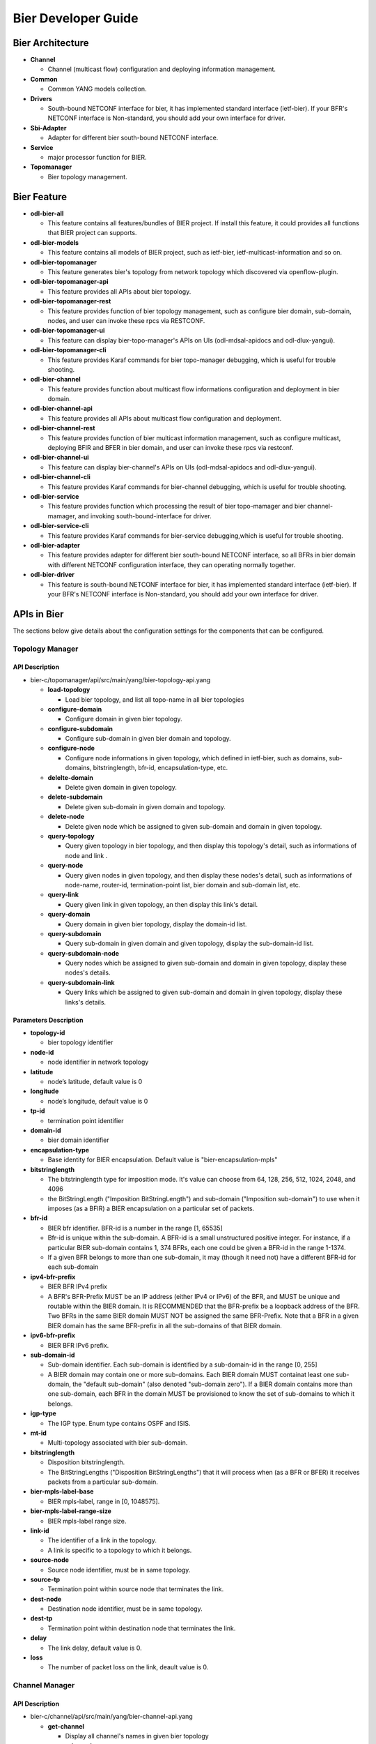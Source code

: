 Bier Developer Guide
====================

Bier Architecture
-----------------

-  **Channel**

   -  Channel (multicast flow) configuration and deploying information management.

-  **Common**

   -  Common YANG models collection.

-  **Drivers**

   -  South-bound NETCONF interface for bier, it has implemented standard interface (ietf-bier).
      If your BFR's NETCONF interface is Non-standard, you should add your own interface for driver.

-  **Sbi-Adapter**

   -  Adapter for different bier south-bound NETCONF interface.

-  **Service**

   -  major processor function for BIER.

-  **Topomanager**

   -  Bier topology management.


Bier Feature
----------------------
-  **odl-bier-all**

   -  This feature contains all features/bundles of BIER project. If install this
      feature, it could provides all functions that BIER project can supports.

-  **odl-bier-models**

   -  This feature contains all models of BIER project, such as ietf-bier,
      ietf-multicast-information and so on.

-  **odl-bier-topomanager**

   -  This feature generates bier's topology from network topology which discovered
      via openflow-plugin.

-  **odl-bier-topomanager-api**

   -  This feature provides all APIs about bier topology.

-  **odl-bier-topomanager-rest**

   -  This feature provides function of bier topology management, such as configure
      bier domain, sub-domain, nodes, and user can invoke these rpcs via RESTCONF.

-  **odl-bier-topomanager-ui**

   -  This feature can display bier-topo-manager's APIs on UIs (odl-mdsal-apidocs and
      odl-dlux-yangui).

-  **odl-bier-topomanager-cli**

   -  This feature provides Karaf commands for bier topo-manager debugging, which is
      useful for trouble shooting.

-  **odl-bier-channel**

   -  This feature provides function about multicast flow informations configuration
      and deployment in bier domain.

-  **odl-bier-channel-api**

   -  This feature provides all APIs about multicast flow configuration and deployment.

-  **odl-bier-channel-rest**

   -  This feature provides function of bier multicast information management, such as configure multicast,
      deploying BFIR and BFER in bier domain, and user can invoke these rpcs via restconf.

-  **odl-bier-channel-ui**

   -  This feature can display bier-channel's APIs on UIs (odl-mdsal-apidocs and odl-dlux-yangui).

-  **odl-bier-channel-cli**

   -  This feature provides Karaf commands for bier-channel debugging, which is useful for trouble shooting.

-  **odl-bier-service**

   -  This feature provides function which processing the result of bier topo-mamager and bier channel-mamager,
      and invoking south-bound-interface for driver.

-  **odl-bier-service-cli**

   -  This feature provides Karaf commands for bier-service debugging,which is useful for trouble shooting.

-  **odl-bier-adapter**

   -  This feature provides adapter for different bier south-bound NETCONF interface, so all BFRs in bier domain
      with different NETCONF  configuration interface, they can operating normally together.

-  **odl-bier-driver**

   -  This feature is south-bound NETCONF interface for bier, it has implemented standard interface (ietf-bier).
      If your BFR's NETCONF interface is Non-standard, you should add your own interface for driver.

APIs in Bier
------------

The sections below give details about the configuration settings for
the components that can be configured.

Topology Manager
~~~~~~~~~~~~~~~~

API Description
^^^^^^^^^^^^^^^

-  bier-c/topomanager/api/src/main/yang/bier-topology-api.yang

   -  **load-topology**

      -  Load bier topology, and list all topo-name in all bier topologies

   -  **configure-domain**

      -  Configure domain in given bier topology.

   -  **configure-subdomain**

      -  Configure sub-domain in given bier domain and topology.

   -  **configure-node**

      -  Configure node informations in given topology, which defined in ietf-bier,
         such as domains, sub-domains, bitstringlength, bfr-id, encapsulation-type, etc.

   -  **delelte-domain**

      -  Delete given domain in given topology.

   -  **delete-subdomain**

      -  Delete given sub-domain in given domain and topology.

   -  **delete-node**

      -  Delete given node which be assigned to given sub-domain and domain in
         given topology.

   -  **query-topology**

      -  Query given topology in bier topology, and then display this
         topology's detail, such as informations of node and link .

   -  **query-node**

      -  Query given nodes in given topology, and then display these nodes's
         detail, such as informations of node-name, router-id,
         termination-point list, bier domain and sub-domain list, etc.

   -  **query-link**

      -  Query given link in given topology, an then display this link's detail.

   -  **query-domain**

      -  Query domain in given bier topology, display the domain-id list.

   -  **query-subdomain**

      -  Query sub-domain in given domain and given topology, display the sub-domain-id list.

   -  **query-subdomain-node**

      -  Query nodes which be assigned to given sub-domain and domain in given
         topology, display these nodes's details.

   -  **query-subdomain-link**

      -  Query links which be assigned to given sub-domain and domain in given
         topology, display these links's details.


Parameters Description
^^^^^^^^^^^^^^^^^^^^^^

-  **topology-id**

   -  bier topology identifier

-  **node-id**

   -  node identifier in network topology

-  **latitude**

   -  node’s latitude, default value is 0

-  **longitude**

   -  node’s longitude, default value is 0

-  **tp-id**

   -  termination point identifier

-  **domain-id**

   -  bier domain identifier

-  **encapsulation-type**

   -  Base identity for BIER encapsulation. Default value is "bier-encapsulation-mpls"

-  **bitstringlength**

   -  The bitstringlength type for imposition mode. It's value can choose from 64,
      128, 256, 512, 1024, 2048, and 4096

   -  the BitStringLength ("Imposition BitStringLength") and sub-domain ("Imposition
      sub-domain") to use when it imposes (as a BFIR) a BIER encapsulation on a
      particular set of packets.

-  **bfr-id**

   -  BIER bfr identifier. BFR-id is a number in the range [1, 65535]

   -  Bfr-id is unique within the sub-domain. A BFR-id is a small unstructured positive
      integer. For instance, if a particular BIER sub-domain contains 1, 374 BFRs, each
      one could be given a BFR-id in the range 1-1374.

   -  If a given BFR belongs to more than one sub-domain, it may (though it need not)
      have a different BFR-id for each sub-domain

-  **ipv4-bfr-prefix**

   -  BIER BFR IPv4 prefix

   -  A BFR's BFR-Prefix MUST be an IP address (either IPv4 or IPv6) of the BFR, and MUST be
      unique and routable within the BIER domain. It is RECOMMENDED that the BFR-prefix be a
      loopback address of the BFR. Two BFRs in the same BIER domain MUST NOT be assigned the
      same BFR-Prefix. Note that a BFR in a given BIER domain has the same BFR-prefix in all
      the sub-domains of that BIER domain.

-  **ipv6-bfr-prefix**

   -  BIER BFR IPv6 prefix.

-  **sub-domain-id**

   -  Sub-domain identifier. Each sub-domain is identified by a sub-domain-id in the range [0, 255]

   -  A BIER domain may contain one or more sub-domains. Each BIER domain MUST containat least one
      sub-domain, the "default sub-domain" (also denoted "sub-domain zero"). If a BIER domain contains
      more than one sub-domain, each BFR in the domain MUST be provisioned to know the set of sub-domains
      to which it belongs.

-  **igp-type**

   -  The IGP type. Enum type contains OSPF and ISIS.

-  **mt-id**

   -  Multi-topology associated with bier sub-domain.

-  **bitstringlength**

   -  Disposition bitstringlength.

   -  The BitStringLengths ("Disposition BitStringLengths") that it will process when (as a BFR or BFER)
      it receives packets from a particular sub-domain.

-  **bier-mpls-label-base**

   -  BIER mpls-label, range in [0, 1048575].

-  **bier-mpls-label-range-size**

   -  BIER mpls-label range size.

-  **link-id**

   -  The identifier of a link in the topology.

   -  A link is specific to a topology to which it belongs.


-  **source-node**

   -  Source node identifier, must be in same topology.

-  **source-tp**

   -  Termination point within source node that terminates the link.

-  **dest-node**

   -  Destination node identifier, must be in same topology.

-  **dest-tp**

   -  Termination point within destination node that terminates the link.

-  **delay**

   -  The link delay, default value is 0.

-  **loss**

   -  The number of packet loss on the link, deault value is 0.

Channel Manager
~~~~~~~~~~~~~~~~

API Description
^^^^^^^^^^^^^^^

-  bier-c/channel/api/src/main/yang/bier-channel-api.yang

   -  **get-channel**

      -  Display all channel's names in given bier topology

   -  **query-channel**

      -  Duery specific channel in given topology, display this channel's information (multicast
         flow information and related BFIR,BFER information)

   -  **add-channel**

      -  Create channel with multicast information in given bier topology.

   -  **modify-channel**

      -  Modify the channel's information which created above.

   -  **remove-channel**

      -  Remove given channel in given topology.

   -  **deploy-channel**

      -  Deploy channel, and configure BFIR and BFERs about this multicast flow in given topology

Parameters Description
^^^^^^^^^^^^^^^^^^^^^^

-  **topology-id**

   -  bier topology identifier.

-  **channel-nam**

   -  Bier channel (multi-cast flow information) name.

-  **src-ip**

   -  The IPv4 of multicast source. The value set to zero means that the receiver interests in
      all source that relevant to one group

-  **dst-group**

   -  The IPv4 of multicast group.

-  **domain-id**

   -  Bier domain identifier.

-  **sub-domain-id**

   -  Bier sub-domain identifier.

-  **source-wildcard**

   -  The wildcard information of source, in the range [1, 32].

-  **group-wildcard**

   -  The wildcard information of multi-cast group, in the range [1, 32].

-  **ingress-node**

   -  BFIR (Bit-Forwarding Ingress Router).

-  **ingress-bfr-id**

   -  The bfr-id of BRIR.

-  **egress-node**

   -  BFER (Bit-Forwarding Egress Router).

-  **egress-bfr-id**

   -  The bfr-id of BRER.

.. note:: For more information about bier terminology, see `YANG Data Model for BIER Protocol <https://datatracker.ietf.org/doc/draft-ietf-bier-bier-yang/?include_text=1>`_.


Sample Configurations
---------------------------------------------

Step 1 : Configure Domain And Subd-omain
~~~~~~~~~~~~~~~~~~~~~~~~~~~~~~~~~~~~~~~~

1.1. Configure Domain
^^^^^^^^^^^^^^^^^^^^^

**REST API** : *POST /restconf/operations/bier-topology-api:configure-domain*

**Sample JSON Data**

.. code:: json

    {
		 "input": {
			"topo-id": " flow:1" ,
			"domain ":[
			   {
				  "domain-id": " 1",
			   },
			   {
				 "domain-id": " 2",
			   }
			]
		}
    }

1.2. Configure Sub-domain
^^^^^^^^^^^^^^^^^^^^^^^^^

**REST API** : *POST /restconf/operations/bier-topology-api:configure-subdomain*

**Sample JSON Data**

.. code:: json

    {
		"input": {
			"topo-id": " flow:1" ,
			"domain-id":" 1",
			"sub-domain":[
			    {
				    "sub-domain-id":" 0",
			    },
			    {
				    "sub-domain-id":"1",
			    }
			]
	    }
    }

Step 2 : Configure Bier Node
~~~~~~~~~~~~~~~~~~~~~~~~~~~~

**REST API** : *POST /restconf/operations/bier-topology-api:configure-node*

**Sample JSON Data**

.. code:: json

	{
		"input": {
			"topology-id": "flow:1",
			"node-id": "openflow:3",
			"domain": [
				{
					"domain-id": "2",
					"bier-global": {
						"sub-domain": [
							{
								"sub-domain-id": "0",
								"igp-type": "ISIS",
								"mt-id": "1",
								"bfr-id": "3",
								"bitstringlength": "64-bit",
								"af": {
									"ipv4": [
										{
											"bitstringlength": "64",
											"bier-mpls-label-base": "56",
											"bier-mpls-label-range-size": "100"
										}
									]
								}
							}
						],
						"encapsulation-type": "bier-encapsulation-mpls",
						"bitstringlength": "64-bit",
						"bfr-id": "33",
						"ipv4-bfr-prefix": "192.168.1.1/24",
						"ipv6-bfr-prefix": "1030:0:0:0:C9B4:FF12:48AA:1A2B/60"
					}
				}
			]
		}
	}

3. Query Bier Topology Informations
~~~~~~~~~~~~~~~~~~~~~~~~~~~~~~~~~~~

3.1. Load Topology
^^^^^^^^^^^^^^^^^^

**REST API** : *POST /restconf/operations/bier-topology-api:load-topology*

no request body.

3.2. Query Topology
^^^^^^^^^^^^^^^^^^^

**REST API** : *POST /restconf/operations/bier-topology-api:query-topology*

**Sample JSON Data**

.. code:: json

    {
		"input": {
			"topo-id": " flow:1"
		}
	}

3.3. Query Bier Node
^^^^^^^^^^^^^^^^^^^^

**REST API** : *POST /restconf/operations/bier-topology-api:query-node*

**Sample JSON Data**

.. code:: json

    {
		"input": {
			 "topo-id": " flow:1",
			 "node-id": "openflow:3"
		 }
	}

3.4. Query Bier Link
^^^^^^^^^^^^^^^^^^^^^

**REST API** : *POST /restconf/operations/bier-topology-api:query-link*

**Sample JSON Data**

.. code:: json

    {
		"input": {
			 "topo-id": " flow:1",
			 "node-id": "openflow:3"
		 }
	}

3.5. Query Domain
^^^^^^^^^^^^^^^^^^

**REST API** : *POST /restconf/operations/bier-topology-api:query-domain*

**Sample JSON Data**

.. code:: json

    {
		"input": {
			 "topo-id": " flow:1"
		 }
	}

3.6. Query Sub-domain
^^^^^^^^^^^^^^^^^^^^^

**REST API** : *POST /restconf/operations/bier-topology-api:query-subdomain*

**Sample JSON Data**

.. code:: json

    {
		"input": {
			 "topo-id": " flow:1",
             "domain-id": "1"
		 }
	}

3.7. Query Sub-domain Node
^^^^^^^^^^^^^^^^^^^^^^^^^^

**REST API** : *POST /restconf/operations/bier-topology-api:query-subdomain-node*

**Sample JSON Data**

.. code:: json

    {
		"input": {
			"topology-id": "flow:1",
			"domain-id": "1",
			"sub-domain-id": "0"
		}
	}

3.8. Query Sub-domain Link
^^^^^^^^^^^^^^^^^^^^^^^^^^

**REST API** : *POST /restconf/operations/bier-topology-api:query-subdomain-link*

**Sample JSON Data**

.. code:: json

    {
		"input": {
			"topology-id": "flow:1",
			"domain-id": "1",
			"sub-domain-id": "0"
		}
	}

4. Bier Channel	Configuration
~~~~~~~~~~~~~~~~~~~~~~~~~~~~~~

4.1. Configure Channel
^^^^^^^^^^^^^^^^^^^^^^

**REST API** : *POST /restconf/operations/bier-channel-api:add-channel*

**Sample JSON Data**

.. code:: json

    {
		"input": {
			"topology-id": "flow:1",
			"name": "channel-1",
			"src-ip": "1.1.1.1",
			"dst-group": "224.1.1.1",
			"domain-id": "1",
			"sub-domain-id": "11",
			"source-wildcard": "24",
			"group-wildcard": "30"
		}
	}

4.2. Modify Channel
^^^^^^^^^^^^^^^^^^^

**REST API** : *POST /restconf/operations/bier-channel-api:modify-channel*

**Sample JSON Data**

.. code:: json

    {
		"input": {
			"topology-id": "flow:1",
			"name": "channel-1",
			"src-ip": "2.2.2.2",
			"dst-group": "225.1.1.1",
			"domain-id": "1",
			"sub-domain-id": "11",
			"source-wildcard": "24",
			"group-wildcard": "30"
		}
	}

5. Deploy Channel
~~~~~~~~~~~~~~~~~

**REST API** : *POST /restconf/operations/bier-channel-api:deploy-channel*

**Sample JSON Data**

.. code:: json

    {
		"input": {
			"topology-id": "flow:1",
			"channel-name": "channel-1",
			"ingress-node": "node1",
			"egress-node": [
				{
					"node-id": "node2"
				},
				{
					"node-id": "node3"
				}
			]
		}
	}

6. Query Channel Information
~~~~~~~~~~~~~~~~~~~~~~~~~~~~~

6.1. Get Channel
^^^^^^^^^^^^^^^^

**REST API** : *POST /restconf/operations/bier-channel-api:get-channel*

**Sample JSON Data**

.. code:: json

    {
		"input": {
			"topology-id": "flow:1"
		}
	}

6.2. Query Channel
^^^^^^^^^^^^^^^^^^

**REST API** : *POST /restconf/operations/bier-channel-api:query-channel*

**Sample JSON Data**

.. code:: json

    {
		"input": {
			"topology-id": "flow:1",
			"channel-name": [
				"channel-1",
				"channel-2"
			]
		}
	}

7. Remove Channel
~~~~~~~~~~~~~~~~~

**REST API** : *POST /restconf/operations/bier-channel-api:remove-channel*

**Sample JSON Data**

.. code:: json

    {
		"input": {
			"topology-id": "flow:1",
			"channel-name": "channel-1"
		}
	}

8. Delete Bier Topology Configuration
~~~~~~~~~~~~~~~~~~~~~~~~~~~~~~~~~~~~~

8.1. Delete Bier Node
^^^^^^^^^^^^^^^^^^^^^

**REST API** : *POST /restconf/operations/bier-topology-api:delete-node*

**Sample JSON Data**

.. code:: json

    {
		 "input": {
				 "topo-id": "flow:1",
				 "node-id": " openflow:3",
				 "domain-id": "1",
				 "subdomain-id": "0"
		}
	}

8.2. Delete Sub-domain
^^^^^^^^^^^^^^^^^^^^^^

**REST API** : *POST /restconf/operations/bier-topology-api:delete-subdomian*

**Sample JSON Data**

.. code:: json

    {
		 "input": {
				 "topo-id": "flow:1",
				 "domain-id": "1",
				 "subdomain-id": "0"
		}
	}

8.3. Delete Domain
^^^^^^^^^^^^^^^^^^^

**REST API** : *POST /restconf/operations/bier-topology-api:delete-domian*

**Sample JSON Data**

.. code:: json

    {
		 "input": {
				 "topo-id": "flow:1",
				 "domain-id": "1"
		}
	}